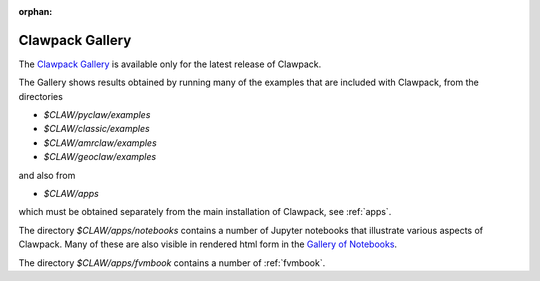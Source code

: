 :orphan:

.. _galleries:

==================
Clawpack Gallery
==================

The `Clawpack Gallery <http://www.clawpack.org/gallery/index.html>`__
is available only for the latest release of Clawpack.

The Gallery shows results obtained by running many of the examples that are
included with Clawpack, from the directories

- `$CLAW/pyclaw/examples`
- `$CLAW/classic/examples`
- `$CLAW/amrclaw/examples`
- `$CLAW/geoclaw/examples`

and also from

- `$CLAW/apps`

which must be obtained separately from the main installation of Clawpack,
see :ref:`apps`.

The directory `$CLAW/apps/notebooks` contains a number of Jupyter
notebooks that illustrate various aspects of Clawpack.  
Many of these are also visible in rendered html form in the 
`Gallery of Notebooks <http://www.clawpack.org/gallery/notebooks.html>`__.

The directory `$CLAW/apps/fvmbook` contains a number of 
:ref:`fvmbook`.

